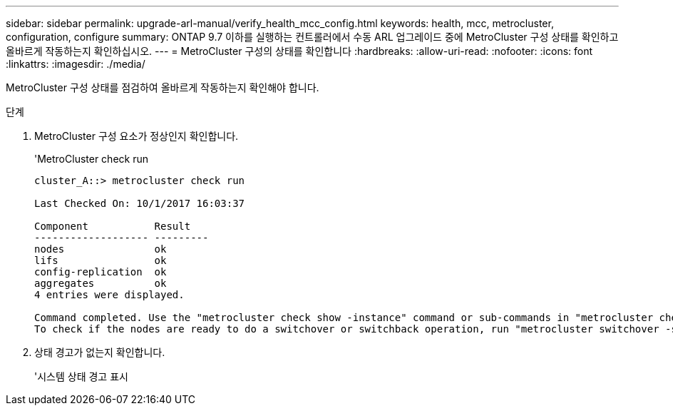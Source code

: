 ---
sidebar: sidebar 
permalink: upgrade-arl-manual/verify_health_mcc_config.html 
keywords: health, mcc, metrocluster, configuration, configure 
summary: ONTAP 9.7 이하를 실행하는 컨트롤러에서 수동 ARL 업그레이드 중에 MetroCluster 구성 상태를 확인하고 올바르게 작동하는지 확인하십시오. 
---
= MetroCluster 구성의 상태를 확인합니다
:hardbreaks:
:allow-uri-read: 
:nofooter: 
:icons: font
:linkattrs: 
:imagesdir: ./media/


[role="lead"]
MetroCluster 구성 상태를 점검하여 올바르게 작동하는지 확인해야 합니다.

.단계
. MetroCluster 구성 요소가 정상인지 확인합니다.
+
'MetroCluster check run

+
[listing]
----
cluster_A::> metrocluster check run

Last Checked On: 10/1/2017 16:03:37

Component           Result
------------------- ---------
nodes               ok
lifs                ok
config-replication  ok
aggregates          ok
4 entries were displayed.

Command completed. Use the "metrocluster check show -instance" command or sub-commands in "metrocluster check" directory for detailed results.
To check if the nodes are ready to do a switchover or switchback operation, run "metrocluster switchover -simulate" or "metrocluster switchback -simulate", respectively.
----
. 상태 경고가 없는지 확인합니다.
+
'시스템 상태 경고 표시


